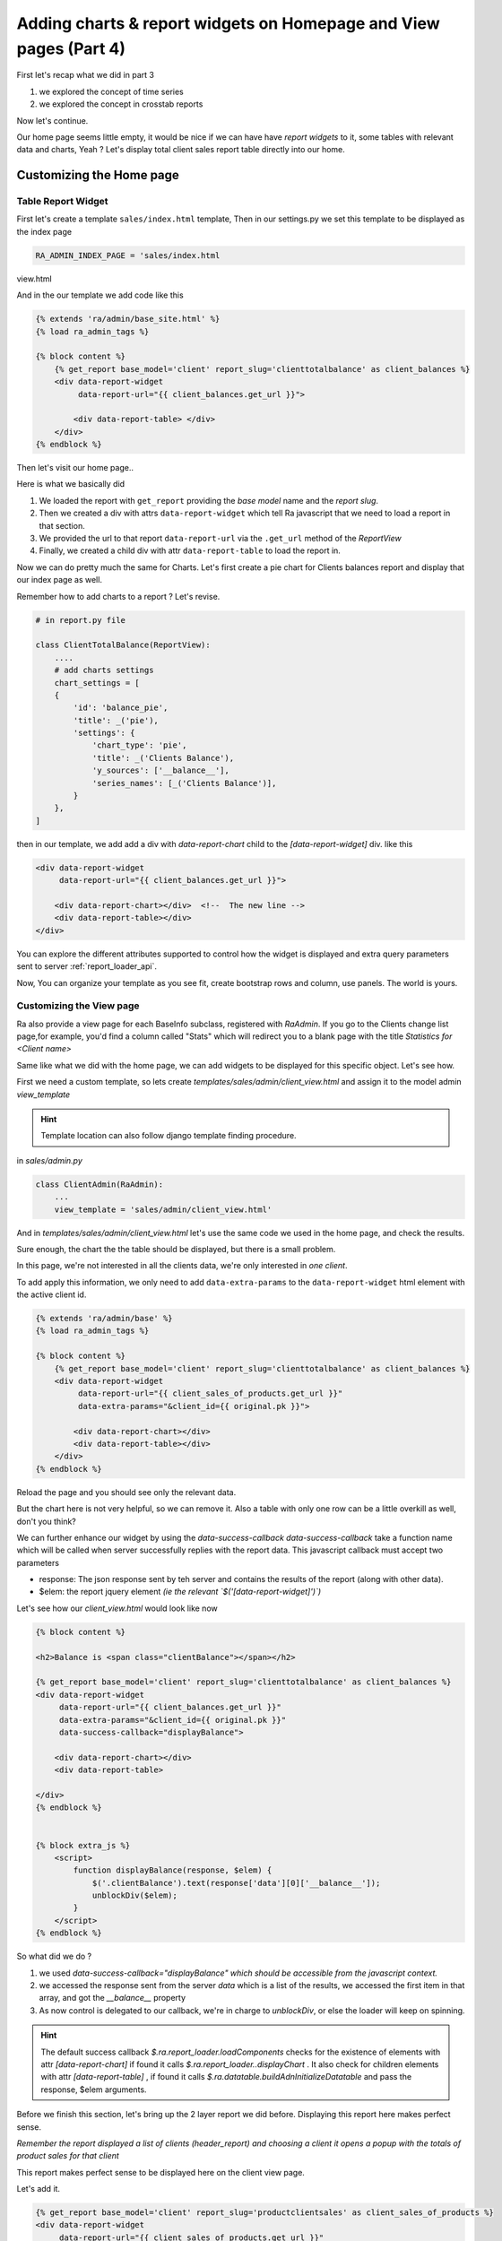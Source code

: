 Adding charts & report widgets on Homepage and View pages (Part 4)
===================================================================

First let's recap what we did in part 3

1. we explored the concept of time series
2. we explored the concept in crosstab reports

Now let's continue.

Our home page seems little empty, it would be nice if we can have have *report widgets* to it, some tables with relevant data and charts, Yeah ?
Let's display total client sales report table directly into our home.



Customizing the Home page
-------------------------


Table Report Widget
~~~~~~~~~~~~~~~~~~~


First let's create a template ``sales/index.html`` template,
Then in our settings.py we set this template to be displayed as the index page

.. code-block:: python

    RA_ADMIN_INDEX_PAGE = 'sales/index.html
view.html


And in the our template we add code like this

.. code-block:: javascript

    {% extends 'ra/admin/base_site.html' %}
    {% load ra_admin_tags %}

    {% block content %}
        {% get_report base_model='client' report_slug='clienttotalbalance' as client_balances %}
        <div data-report-widget
             data-report-url="{{ client_balances.get_url }}">

            <div data-report-table> </div>
        </div>
    {% endblock %}


Then let's visit our home page..

Here is what we basically did

1. We loaded the report with ``get_report`` providing the `base model` name and the `report slug`.
2. Then we created a div with attrs ``data-report-widget`` which tell Ra javascript that we need to load a report in that section.
3. We provided the url to that report ``data-report-url`` via the ``.get_url`` method of the `ReportView`
4. Finally, we created a child div with attr ``data-report-table`` to load the report in.


Now we can do pretty much the same for Charts.
Let's first create a pie chart for Clients balances report and display that our index page as well.

Remember how to add charts to a report ? Let's revise.

.. code-block:: python

    # in report.py file

    class ClientTotalBalance(ReportView):
        ....
        # add charts settings
        chart_settings = [
        {
            'id': 'balance_pie',
            'title': _('pie'),
            'settings': {
                'chart_type': 'pie',
                'title': _('Clients Balance'),
                'y_sources': ['__balance__'],
                'series_names': [_('Clients Balance')],
            }
        },
    ]

then in our template, we add add a div with `data-report-chart` child to the `[data-report-widget]` div.
like this

.. code-block:: html

        <div data-report-widget
             data-report-url="{{ client_balances.get_url }}">

            <div data-report-chart></div>  <!--  The new line -->
            <div data-report-table></div>
        </div>


You can explore the different attributes supported to
control how the widget is displayed and extra query parameters sent to server :ref:`report_loader_api`.

Now, You can organize your template as you see fit, create bootstrap rows and column, use panels. The world is yours.


Customizing the View page
~~~~~~~~~~~~~~~~~~~~~~~~~
Ra also provide a view page for each BaseInfo subclass, registered with `RaAdmin`.
If you go to the Clients change list page,for example, you'd find a column called "Stats" which will redirect you to a blank page with the title
*Statistics for <Client name>*

Same like what we did with the home page, we can add widgets to be displayed for this specific object.
Let's see how.

First we need a custom template, so lets create `templates/sales/admin/client_view.html`
and assign it to the model admin `view_template`

.. hint::
    Template location can also follow django template finding procedure.

in `sales/admin.py`

.. code-block:: python

    class ClientAdmin(RaAdmin):
        ...
        view_template = 'sales/admin/client_view.html'


And in `templates/sales/admin/client_view.html` let's use the same code we used in the home page, and check the results.

Sure enough, the chart the the table should be displayed, but there is a small problem.

In this page, we're not interested in all the clients data, we're only interested in *one client*.

To add apply this information, we only need to add ``data-extra-params`` to the ``data-report-widget`` html element with the active client id.

.. code-block:: javascript

    {% extends 'ra/admin/base' %}
    {% load ra_admin_tags %}

    {% block content %}
        {% get_report base_model='client' report_slug='clienttotalbalance' as client_balances %}
        <div data-report-widget
             data-report-url="{{ client_sales_of_products.get_url }}"
             data-extra-params="&client_id={{ original.pk }}">

            <div data-report-chart></div>
            <div data-report-table></div>
        </div>
    {% endblock %}

Reload the page and you should see only the relevant data.

But the chart here is not very helpful, so we can remove it.
Also a table with only one row can be a little overkill as well, don't you think?

We can further enhance our widget by using the `data-success-callback`
`data-success-callback` take a function name which will be called when server successfully replies with the report data.
This javascript callback must accept two parameters

* response: The json response sent by teh server and contains the results of the report (along with other data).
* $elem: the report jquery element *(ie the relevant `$('[data-report-widget]')`)*

Let's see how our `client_view.html` would look like now

.. code-block:: javascript

    {% block content %}

    <h2>Balance is <span class="clientBalance"></span></h2>

    {% get_report base_model='client' report_slug='clienttotalbalance' as client_balances %}
    <div data-report-widget
         data-report-url="{{ client_balances.get_url }}"
         data-extra-params="&client_id={{ original.pk }}"
         data-success-callback="displayBalance">

        <div data-report-chart></div>
        <div data-report-table>

    </div>
    {% endblock %}


    {% block extra_js %}
        <script>
            function displayBalance(response, $elem) {
                $('.clientBalance').text(response['data'][0]['__balance__']);
                unblockDiv($elem);
            }
        </script>
    {% endblock %}

So what did we do ?

1. we used `data-success-callback="displayBalance"` *which should be accessible from the javascript context.*
2. we accessed the response sent from the server `data` which is a list of the results, we accessed the first item in that array, and got the `__balance__` property
3. As now control is delegated to our callback, we're in charge to `unblockDiv`, or else the loader will keep on spinning.

.. hint::
    The default success callback `$.ra.report_loader.loadComponents` checks for the existence of elements with attr `[data-report-chart]`
    if found it calls `$.ra.report_loader..displayChart` .
    It also check for children elements with attr `[data-report-table]` , if found it calls `$.ra.datatable.buildAdnInitializeDatatable` and pass the response, $elem arguments.


Before we finish this section, let's bring up the 2 layer report we did before.
Displaying this report here makes perfect sense.

*Remember the report displayed a list of clients (header_report) and choosing a client it opens a popup with the totals of product sales for that client*

This report makes perfect sense to be displayed here on the client view page.

Let's add it.

.. code-block:: html

    {% get_report base_model='client' report_slug='productclientsales' as client_sales_of_products %}
    <div data-report-widget
         data-report-url="{{ client_sales_of_products.get_url }}"
         data-extra-params="&client_id={{ original.pk }}">

        <div data-report-chart></div>
        <div data-report-table></div>
    </div>



